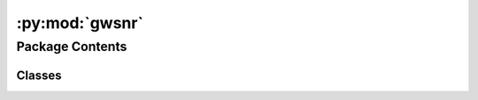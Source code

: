 :py:mod:`gwsnr`
===============

.. py:module:: gwsnr

.. autoapi-nested-parse::

   
   GWSNR: Gravitational Wave Signal-to-Noise Ratio
















   ..
       !! processed by numpydoc !!


Package Contents
----------------

Classes
~~~~~~~

.. autoapisummary::

   gwsnr.GWSNR




.. py:class:: GWSNR(npool=int(4), mtot_min=2 * 4.98, mtot_max=2 * 112.5 + 10.0, ratio_min=0.1, ratio_max=1.0, spin_max=0.99, mtot_resolution=200, ratio_resolution=20, spin_resolution=10, batch_size_interpolation=1000000, sampling_frequency=2048.0, waveform_approximant='IMRPhenomD', frequency_domain_source_model='lal_binary_black_hole', minimum_frequency=20.0, reference_frequency=None, duration_max=None, duration_min=None, fixed_duration=None, snr_method='interpolation_no_spins', snr_type='optimal_snr', noise_realization=None, psds=None, ifos=None, interpolator_dir='./interpolator_pickle', create_new_interpolator=False, gwsnr_verbose=True, multiprocessing_verbose=True, mtot_cut=False, pdet=False, snr_th=8.0, snr_th_net=8.0, ann_path_dict=None, snr_recalculation=False, snr_recalculation_range=[4, 12], snr_recalculation_waveform_approximant='IMRPhenomXPHM')


   
   Class to calculate SNR of a CBC signal with either interpolation or inner product method. Interpolation method is much faster than inner product method. Interpolation method is tested for IMRPhenomD, TaylorF2, and IMRPhenomXPHM waveform approximants for both spinless and aligned-spin scenarios.


   :Parameters:

       **npool** : `int`
           Number of processors to use for parallel processing.
           Default is 4.

       **mtot_min** : `float`
           Minimum total mass of the binary in solar mass (use interpolation purpose). Default is 2*4.98-2 (4.98 Mo is the minimum component mass of BBH systems in GWTC-3).

       **mtot_max** : `float`
           Maximum total mass of the binary in solar mass (use interpolation purpose). Default is 2*112.5+2 (112.5 Mo is the maximum component mass of BBH systems in GWTC-3).
           This is automatically adjusted based on minimum_frequency if mtot_cut=True.

       **ratio_min** : `float`
           Minimum mass ratio of the binary (use interpolation purpose). Default is 0.1.

       **ratio_max** : `float`
           Maximum mass ratio of the binary (use interpolation purpose). Default is 1.0.

       **spin_max** : `float`
           Maximum spin magnitude for aligned-spin interpolation methods. Default is 0.9.

       **mtot_resolution** : `int`
           Number of points in the total mass array (use interpolation purpose). Default is 200.

       **ratio_resolution** : `int`
           Number of points in the mass ratio array (use interpolation purpose). Default is 50.

       **spin_resolution** : `int`
           Number of points in the spin arrays for aligned-spin interpolation methods. Default is 20.

       **sampling_frequency** : `float`
           Sampling frequency of the detector. Default is 2048.0.

       **waveform_approximant** : `str`
           Waveform approximant to use. Default is 'IMRPhenomD'.

       **frequency_domain_source_model** : `str`
           Source model for frequency domain waveform generation. Default is 'lal_binary_black_hole'.

       **minimum_frequency** : `float`
           Minimum frequency of the waveform. Default is 20.0.

       **reference_frequency** : `float` or `None`
           Reference frequency of the waveform. Default is None (sets to minimum_frequency).

       **duration_max** : `float` or `None`
           Maximum duration for waveform generation. Default is None. Automatically set to 64.0 for IMRPhenomXPHM on Intel processors.

       **duration_min** : `float` or `None`
           Minimum duration for waveform generation. Default is None.

       **snr_method** : `str`
           Type of SNR calculation. Default is 'interpolation'.
           options: 'interpolation', 'interpolation_no_spins', 'interpolation_no_spins_jax', 'interpolation_no_spins_mlx', 'interpolation_aligned_spins', 'interpolation_aligned_spins_jax', 'interpolation_aligned_spins_mlx', 'inner_product', 'inner_product_jax', 'ann'

       **psds** : `dict`
           Dictionary of psds for different detectors. Default is None. If None, bilby's default psds will be used. Other options:

           Example 1: when values are psd name from pycbc analytical psds, psds={'L1':'aLIGOaLIGODesignSensitivityT1800044','H1':'aLIGOaLIGODesignSensitivityT1800044','V1':'AdvVirgo'}. To check available psd name run

           >>> import pycbc.psd
           >>> pycbc.psd.get_lalsim_psd_list()
           Example 2: when values are psd txt file available in bilby,
           psds={'L1':'aLIGO_O4_high_asd.txt','H1':'aLIGO_O4_high_asd.txt', 'V1':'AdV_asd.txt'}.
           For other psd files, check https://github.com/lscsoft/bilby/tree/master/bilby/gw/detector/noise_curves

           Example 3: when values are custom psd txt file. psds={'L1':'custom_psd.txt','H1':'custom_psd.txt'}. Custom created txt file has two columns. 1st column: frequency array, 2nd column: strain.
           Example 4: when you want psds to be created from a stretch of data for a given trigger time. psds={'L1':1246527224.169434}

       **ifos** : `list` or `None`
           List of interferometer objects or detector names. Default is None. If None, bilby's default interferometer objects will be used. For example for LIGO India detector, it can be defined as follows,

           >>> import bilby
           >>> from gwsnr import GWSNR
           >>> ifosLIO = bilby.gw.detector.interferometer.Interferometer(
                   name = 'LIO',
                   power_spectral_density = bilby.gw.detector.PowerSpectralDensity(asd_file='your_asd_file.txt'),
                   minimum_frequency = 10.,
                   maximum_frequency = 2048.,
                   length = 4,
                   latitude = 19 + 36. / 60 + 47.9017 / 3600,
                   longitude = 77 + 1. / 60 + 51.0997 / 3600,
                   elevation = 450.,
                   xarm_azimuth = 117.6157,
                   yarm_azimuth = 117.6157 + 90.,
                   xarm_tilt = 0.,
                   yarm_tilt = 0.)
           >>> snr = GWSNR(psds=dict(LIO='your_asd.txt'), ifos=[ifosLIO])

       **interpolator_dir** : `str`
           Path to store the interpolator pickle file. Default is './interpolator_pickle'.

       **create_new_interpolator** : `bool`
           If set True, new interpolator will be generated or replace the existing one. Default is False.

       **gwsnr_verbose** : `bool`
           If True, print all the parameters of the class instance. Default is True.

       **multiprocessing_verbose** : `bool`
           If True, it will show progress bar while computing SNR (inner product) with :meth:`~optimal_snr_with_interpolation`. Default is True. If False, it will not show progress bar but will be faster.

       **mtot_cut** : `bool`
           If True, it will set the maximum total mass of the binary according to the minimum frequency of the waveform. This is done searching for the maximum total mass corresponding to zero chirp time, i.e. the sytem merge below the minimum frequency. This is done to avoid unnecessary computation of SNR for systems that will not be detected. Default is False.

       **pdet** : `bool` or `str`
           If True or 'bool', calculate probability of detection using boolean method. If 'matched_filter', use matched filter probability. Default is False.

       **snr_th** : `float`
           SNR threshold for individual detector for pdet calculation. Default is 8.0.

       **snr_th_net** : `float`
           SNR threshold for network SNR for pdet calculation. Default is 8.0.

       **ann_path_dict** : `dict` or `str` or `None`
           Dictionary or path to json file containing ANN model and scaler paths for different detectors. Default is None (uses built-in models).

       **snr_recalculation** : `bool`
           If True, enables hybrid SNR recalculation for systems near detection threshold. Default is False.

       **snr_recalculation_range** : `list`
           SNR range [min, max] for triggering recalculation. Default is [6,8].

       **snr_recalculation_waveform_approximant** : `str`
           Waveform approximant to use for SNR recalculation. Default is 'IMRPhenomXPHM'.











   .. rubric:: Examples

   >>> from gwsnr import GWSNR
   >>> snr = GWSNR()
   >>> snroptimal_snr(mass_1=10.0, mass_2=10.0, luminosity_distance=100.0, theta_jn=0.0, psi=0.0, phase=0.0, geocent_time=1246527224.169434, ra=0.0, dec=0.0)

   Instance Attributes
   ----------
   GWSNR class has the following attributes,

   +-------------------------------------+----------------------------------+
   | Atrributes                          | Type                             |
   +=====================================+==================================+
   |:attr:`~npool`                       | `int`                            |
   +-------------------------------------+----------------------------------+
   |:attr:`~mtot_min`                    | `float`                          |
   +-------------------------------------+----------------------------------+
   |:attr:`~mtot_max`                    | `float`                          |
   +-------------------------------------+----------------------------------+
   |:attr:`~ratio_min`                   | `float`                          |
   +-------------------------------------+----------------------------------+
   |:attr:`~ratio_max`                   | `float`                          |
   +-------------------------------------+----------------------------------+
   |:attr:`~spin_max`                    | `float`                          |
   +-------------------------------------+----------------------------------+
   |:attr:`~mtot_resolution`             | `int`                            |
   +-------------------------------------+----------------------------------+
   |:attr:`~ratio_resolution`            | `int`                            |
   +-------------------------------------+----------------------------------+
   |:attr:`~spin_resolution`             | `int`                            |
   +-------------------------------------+----------------------------------+
   |:attr:`~ratio_arr`                   | `numpy.ndarray`                  |
   +-------------------------------------+----------------------------------+
   |:attr:`~mtot_arr`                    | `numpy.ndarray`                  |
   +-------------------------------------+----------------------------------+
   |:attr:`~a_1_arr`                     | `numpy.ndarray`                  |
   +-------------------------------------+----------------------------------+
   |:attr:`~a_2_arr`                     | `numpy.ndarray`                  |
   +-------------------------------------+----------------------------------+
   |:attr:`~sampling_frequency`          | `float`                          |
   +-------------------------------------+----------------------------------+
   |:attr:`~waveform_approximant`        | `str`                            |
   +-------------------------------------+----------------------------------+
   |:attr:`~frequency_domain_source_model`| `str`                           |
   +-------------------------------------+----------------------------------+
   |:attr:`~f_min`                       | `float`                          |
   +-------------------------------------+----------------------------------+
   |:attr:`~f_ref`                       | `float`                          |
   +-------------------------------------+----------------------------------+
   |:attr:`~duration_max`                | `float`                          |
   +-------------------------------------+----------------------------------+
   |:attr:`~duration_min`                | `float`                          |
   +-------------------------------------+----------------------------------+
   |:attr:`~snr_method`                    | `str`                            |
   +-------------------------------------+----------------------------------+
   |:attr:`~interpolator_dir`            | `str`                            |
   +-------------------------------------+----------------------------------+
   |:attr:`~psds_list`                   | `list` of bilby's                |
   |                                     |  PowerSpectralDensity `object`   |
   +-------------------------------------+----------------------------------+
   |:attr:`~detector_tensor_list`        | `list` of detector tensor        |
   |                                     |  `numpy.ndarray`                 |
   +-------------------------------------+----------------------------------+
   |:attr:`~detector_list`               | `list` of `str`                  |
   +-------------------------------------+----------------------------------+
   |:attr:`~path_interpolator`           | `list` of `str`                  |
   +-------------------------------------+----------------------------------+
   |:attr:`~snr_partialsacaled_list`     | `list` of `numpy.ndarray`        |
   +-------------------------------------+----------------------------------+
   |:attr:`~multiprocessing_verbose`     | `bool`                           |
   +-------------------------------------+----------------------------------+
   |:attr:`~param_dict_given`            | `dict`                           |
   +-------------------------------------+----------------------------------+
   |:attr:`~pdet`                        | `bool` or `str`                  |
   +-------------------------------------+----------------------------------+
   |:attr:`~snr_th`                      | `float`                          |
   +-------------------------------------+----------------------------------+
   |:attr:`~snr_th_net`                  | `float`                          |
   +-------------------------------------+----------------------------------+
   |:attr:`~model_dict`                  | `dict` (ANN models)              |
   +-------------------------------------+----------------------------------+
   |:attr:`~scaler_dict`                 | `dict` (ANN scalers)             |
   +-------------------------------------+----------------------------------+
   |:attr:`~error_adjustment`            | `dict` (ANN error correction)    |
   +-------------------------------------+----------------------------------+
   |:attr:`~ann_catalogue`               | `dict` (ANN configuration)       |
   +-------------------------------------+----------------------------------+
   |:attr:`~snr_recalculation`           | `bool`                           |
   +-------------------------------------+----------------------------------+
   |:attr:`~snr_recalculation_range`     | `list`                           |
   +-------------------------------------+----------------------------------+
   |:attr:`~snr_recalculation_waveform_approximant`| `str`               |
   +-------------------------------------+----------------------------------+

   Instance Methods
   ----------
   GWSNR class has the following methods,

   +-------------------------------------+----------------------------------+
   | Methods                             | Description                      |
   +=====================================+==================================+
   |:meth:`~snr`                         | Main method that calls           |
   |                                     | appropriate SNR calculation      |
   |                                     | based on :attr:`~snr_method`.      |
   +-------------------------------------+----------------------------------+
   |:meth:`~optimal_snr_with_interpolation`      | Calculates SNR using             |
   |                                     | interpolation method.            |
   +-------------------------------------+----------------------------------+
   |:meth:`~optimal_snr_with_ann`                | Calculates SNR using             |
   |                                     | artificial neural network.       |
   +-------------------------------------+----------------------------------+
   |:meth:`~optimal_snr_with_inner_product`           | Calculates SNR using             |
   |                                     | inner product method             |
   |                                     | (python multiprocessing).        |
   +-------------------------------------+----------------------------------+
   |:meth:`~optimal_snr_with_inner_product_ripple`          | Calculates SNR using             |
   |                                     | inner product method             |
   |                                     | (jax.jit+jax.vmap).              |
   +-------------------------------------+----------------------------------+
   |:meth:`~horizon_distance`            | Calculates detector horizon      |
   |                                     | distance.                        |
   +-------------------------------------+----------------------------------+
   |:meth:`~pdet`    | Calculates probability of        |
   |                                     | detection.                       |
   +-------------------------------------+----------------------------------+
   |:meth:`~print_all_params`            | Prints all the parameters of     |
   |                                     | the class instance.              |
   +-------------------------------------+----------------------------------+
   |:meth:`~init_partialscaled`          | Generates partialscaled SNR      |
   |                                     | interpolation coefficients.      |
   +-------------------------------------+----------------------------------+
   |:meth:`~interpolator_setup`          | Sets up interpolator files       |
   |                                     | and handles caching.             |
   +-------------------------------------+----------------------------------+
   |:meth:`~ann_initilization`           | Initializes ANN models and       |
   |                                     | scalers for detection.           |
   +-------------------------------------+----------------------------------+
   |:meth:`~output_ann`                  | Prepares input features for      |
   |                                     | ANN prediction.                  |
   +-------------------------------------+----------------------------------+
   |:meth:`~calculate_mtot_max`          | Calculates maximum total mass    |
   |                                     | based on minimum frequency.      |
   +-------------------------------------+----------------------------------+



   ..
       !! processed by numpydoc !!
   .. py:attribute:: npool

      
      ``int``

      Number of processors to use for parallel processing.















      ..
          !! processed by numpydoc !!

   .. py:attribute:: mtot_min

      
      ``float``

      Minimum total mass of the binary in solar mass (use interpolation purpose).















      ..
          !! processed by numpydoc !!

   .. py:attribute:: mtot_max

      
      ``float``

      Maximum total mass of the binary in solar mass (use interpolation purpose).















      ..
          !! processed by numpydoc !!

   .. py:attribute:: ratio_min

      
      ``float``

      Minimum mass ratio of the binary (use interpolation purpose).















      ..
          !! processed by numpydoc !!

   .. py:attribute:: ratio_max

      
      ``float``

      Maximum mass ratio of the binary (use interpolation purpose).















      ..
          !! processed by numpydoc !!

   .. py:attribute:: spin_max

      
      ``float``

      Maximum spin magnitude for aligned-spin interpolation methods.















      ..
          !! processed by numpydoc !!

   .. py:attribute:: mtot_resolution

      
      ``int``

      Number of points in the total mass array (use interpolation purpose).















      ..
          !! processed by numpydoc !!

   .. py:attribute:: ratio_resolution

      
      ``int``

      Number of points in the mass ratio array (use interpolation purpose).















      ..
          !! processed by numpydoc !!

   .. py:attribute:: spin_resolution

      
      ``int``

      Number of points in the spin arrays for aligned-spin interpolation methods.















      ..
          !! processed by numpydoc !!

   .. py:attribute:: ratio_arr

      
      ``numpy.ndarray``

      Array of mass ratio.















      ..
          !! processed by numpydoc !!

   .. py:attribute:: mtot_arr

      
      ``numpy.ndarray``

      Array of total mass.















      ..
          !! processed by numpydoc !!

   .. py:attribute:: a_1_arr

      
      ``numpy.ndarray``

      Array of primary spin values for aligned-spin interpolation.















      ..
          !! processed by numpydoc !!

   .. py:attribute:: a_2_arr

      
      ``numpy.ndarray``

      Array of secondary spin values for aligned-spin interpolation.















      ..
          !! processed by numpydoc !!

   .. py:attribute:: sampling_frequency

      
      ``float``

      Sampling frequency of the detector.















      ..
          !! processed by numpydoc !!

   .. py:attribute:: waveform_approximant

      
      ``str``

      Waveform approximant to use.















      ..
          !! processed by numpydoc !!

   .. py:attribute:: frequency_domain_source_model

      
      ``str``

      Source model for frequency domain waveform generation.















      ..
          !! processed by numpydoc !!

   .. py:attribute:: f_min

      
      ``float``

      Minimum frequency of the waveform.















      ..
          !! processed by numpydoc !!

   .. py:attribute:: f_ref

      
      ``float``

      Reference frequency of the waveform.















      ..
          !! processed by numpydoc !!

   .. py:attribute:: duration_max

      
      ``float`` or ``None``

      Maximum duration for waveform generation.















      ..
          !! processed by numpydoc !!

   .. py:attribute:: duration_min

      
      ``float`` or ``None``

      Minimum duration for waveform generation.















      ..
          !! processed by numpydoc !!

   .. py:attribute:: snr_method

      
      ``str``

      Type of SNR calculation. Options: 'interpolation', 'interpolation_no_spins', 'interpolation_no_spins_jax', 'interpolation_no_spins_mlx', 'interpolation_aligned_spins', 'interpolation_aligned_spins_jax', 'interpolation_aligned_spins_mlx', 'inner_product', 'inner_product_jax', 'ann'.















      ..
          !! processed by numpydoc !!

   .. py:attribute:: psds_list

      
      ``list`` of bilby's PowerSpectralDensity ``object``

      List of power spectral density objects for different detectors.















      ..
          !! processed by numpydoc !!

   .. py:attribute:: detector_tensor_list

      
      ``list`` of detector tensor ``numpy.ndarray``

      List of detector tensor arrays for antenna response calculations.















      ..
          !! processed by numpydoc !!

   .. py:attribute:: detector_list

      
      ``list`` of ``str``

      List of detector names.















      ..
          !! processed by numpydoc !!

   .. py:attribute:: ifos

      
      ``list`` of bilby's Interferometer ``object``

      Bilby interferometer objects for the detectors.















      ..
          !! processed by numpydoc !!

   .. py:attribute:: interpolator_dir

      
      ``str``

      Path to store the interpolator pickle file.















      ..
          !! processed by numpydoc !!

   .. py:attribute:: path_interpolator

      
      ``list`` of ``str``

      List of paths to interpolator pickle files for each detector.















      ..
          !! processed by numpydoc !!

   .. py:attribute:: snr_partialsacaled_list

      
      ``list`` of ``numpy.ndarray``

      List of partial-scaled SNR interpolation coefficients for each detector.















      ..
          !! processed by numpydoc !!

   .. py:attribute:: multiprocessing_verbose

      
      ``bool``

      If True, show progress bar during SNR computation with multiprocessing.















      ..
          !! processed by numpydoc !!

   .. py:attribute:: param_dict_given

      
      ``dict``

      Dictionary containing interpolator parameters for identification and caching.















      ..
          !! processed by numpydoc !!

   .. py:attribute:: pdet

      
      ``bool`` or ``str``

      If True or 'bool', calculate probability of detection using boolean method. If 'matched_filter', use matched filter probability. Default is False.















      ..
          !! processed by numpydoc !!

   .. py:attribute:: snr_th

      
      ``float``

      SNR threshold for individual detector for pdet calculation. Default is 8.0.















      ..
          !! processed by numpydoc !!

   .. py:attribute:: snr_th_net

      
      ``float``

      SNR threshold for network SNR for pdet calculation. Default is 8.0.















      ..
          !! processed by numpydoc !!

   .. py:attribute:: model_dict

      
      ``dict``

      Dictionary of ANN models for different detectors (used when snr_method='ann').















      ..
          !! processed by numpydoc !!

   .. py:attribute:: scaler_dict

      
      ``dict``

      Dictionary of ANN feature scalers for different detectors (used when snr_method='ann').















      ..
          !! processed by numpydoc !!

   .. py:attribute:: error_adjustment

      
      ``dict``

      Dictionary of ANN error correction parameters for different detectors (used when snr_method='ann').















      ..
          !! processed by numpydoc !!

   .. py:attribute:: ann_catalogue

      
      ``dict``

      Dictionary containing ANN configuration and model paths (used when snr_method='ann').















      ..
          !! processed by numpydoc !!

   .. py:attribute:: snr_recalculation

      
      ``bool``

      If True, enables hybrid SNR recalculation for systems near detection threshold.















      ..
          !! processed by numpydoc !!

   .. py:attribute:: snr_recalculation_range

      
      ``list``

      SNR range [min, max] for triggering recalculation.















      ..
          !! processed by numpydoc !!

   .. py:attribute:: snr_recalculation_waveform_approximant

      
      ``str``

      Waveform approximant to use for SNR recalculation.















      ..
          !! processed by numpydoc !!

   .. py:attribute:: get_interpolated_snr

      
      ``function``

      Function for interpolated SNR calculation (set based on snr_method).















      ..
          !! processed by numpydoc !!

   .. py:attribute:: noise_weighted_inner_product_jax

      
      ``function``

      JAX-accelerated noise-weighted inner product function (used when snr_method='inner_product_jax').















      ..
          !! processed by numpydoc !!

   .. py:method:: interpolator_setup(interpolator_dir, create_new_interpolator, psds_list, detector_tensor_list, detector_list)

      
      Function to set up interpolator files and handle caching for partialscaled SNR interpolation coefficients.

      This method checks for existing interpolator files, determines which detectors need new interpolators,
      and manages the generation and loading of partialscaled SNR interpolation data. It handles both
      the creation of new interpolators and the loading of existing ones from cache.

      :Parameters:

          **interpolator_dir** : `str`
              Path to directory for storing interpolator pickle files. Default is './interpolator_pickle'.

          **create_new_interpolator** : `bool`
              If True, forces generation of new interpolators or replaces existing ones. If False,
              uses existing interpolators when available. Default is False.

          **psds_list** : `list` of bilby's PowerSpectralDensity objects
              List of power spectral density objects for different detectors used for interpolator generation.

          **detector_tensor_list** : `list` of `numpy.ndarray`
              List of detector tensor arrays for antenna response calculations during interpolator generation.

          **detector_list** : `list` of `str`
              List of detector names (e.g., ['L1', 'H1', 'V1']) for which interpolators are needed.

      :Returns:

          **path_interpolator_all** : `list` of `str`
              List of file paths to partialscaled SNR interpolator pickle files for all detectors.
              These files contain the precomputed interpolation coefficients used for fast SNR calculation.








      .. rubric:: Notes

      - The method uses :func:`~self.utils.interpolator_check` to determine which detectors need new interpolators
      - For missing interpolators, calls :meth:`~init_partialscaled` to generate them
      - Updates class attributes including :attr:`~psds_list`, :attr:`~detector_tensor_list`, :attr:`~detector_list`, and :attr:`~path_interpolator`
      - Loads all interpolator data into :attr:`~snr_partialsacaled_list` for runtime use
      - Supports both no-spin and aligned-spin interpolation methods based on :attr:`~snr_method`





      ..
          !! processed by numpydoc !!

   .. py:method:: ann_initilization(ann_path_dict, detector_list, sampling_frequency, minimum_frequency, waveform_approximant, snr_th)

      
      Function to initialize ANN models and scalers for detection probability estimation using artificial neural networks.

      This method loads and validates ANN models, feature scalers, and error correction parameters for each detector
      in the detector list. It handles both built-in models from the gwsnr package and user-provided models,
      ensuring compatibility with the current GWSNR configuration parameters.

      :Parameters:

          **ann_path_dict** : `dict` or `str` or `None`
              Dictionary or path to JSON file containing ANN model and scaler paths for different detectors.
              If None, uses default models from gwsnr/ann/data/ann_path_dict.json.
              If dict, should have structure: {detector_name: {'model_path': str, 'scaler_path': str,
              'error_adjustment_path': str, 'sampling_frequency': float, 'minimum_frequency': float,
              'waveform_approximant': str, 'snr_th': float}}.

          **detector_list** : `list` of `str`
              List of detector names (e.g., ['L1', 'H1', 'V1']) for which ANN models are needed.

          **sampling_frequency** : `float`
              Sampling frequency of the detector data. Must match ANN training parameters.

          **minimum_frequency** : `float`
              Minimum frequency of the waveform. Must match ANN training parameters.

          **waveform_approximant** : `str`
              Waveform approximant to use. Must match ANN training parameters.

          **snr_th** : `float`
              SNR threshold for individual detector detection. Must match ANN training parameters.

      :Returns:

          **model_dict** : `dict`
              Dictionary of loaded ANN models for each detector {detector_name: tensorflow.keras.Model}.

          **scaler_dict** : `dict`
              Dictionary of loaded feature scalers for each detector {detector_name: sklearn.preprocessing.Scaler}.

          **error_adjustment** : `dict`
              Dictionary of error correction parameters for each detector {detector_name: {'slope': float, 'intercept': float}}.

          **ann_catalogue** : `dict`
              Dictionary containing complete ANN configuration and model paths for all detectors.




      :Raises:

          ValueError
              If ANN model or scaler is not available for a detector in detector_list.
              If model parameters don't match the current GWSNR configuration.
              If required keys ('model_path', 'scaler_path') are missing from ann_path_dict.




      .. rubric:: Notes

      - Models are loaded from gwsnr/ann/data directory if paths don't exist as files
      - Parameter validation ensures ANN models are compatible with current settings
      - Error adjustment parameters provide post-prediction correction for improved accuracy
      - ANN models use partial-scaled SNR as input feature along with other parameters





      ..
          !! processed by numpydoc !!

   .. py:method:: calculate_mtot_max(mtot_max, minimum_frequency)

      
      Function to calculate the maximum total mass cutoff based on minimum frequency to ensure positive chirp time.

      This method determines the maximum allowable total mass for binary systems by finding where
      the chirp time becomes zero at the given minimum frequency. The chirp time represents the
      duration a gravitational wave signal spends in the detector's frequency band. A safety factor
      of 1.1 is applied to ensure the chirp time remains positive for waveform generation.

      The calculation uses the :func:`~self.numba.findchirp_chirptime` function to compute chirp
      times and employs numerical root finding to determine where the chirp time approaches zero.

      :Parameters:

          **mtot_max** : `float`
              User-specified maximum total mass of the binary in solar masses. If this exceeds
              the frequency-based limit, it will be reduced to the calculated maximum.

          **minimum_frequency** : `float`
              Minimum frequency of the waveform in Hz. Lower frequencies allow higher total masses
              before the chirp time becomes negative.

      :Returns:

          **mtot_max** : `float`
              Adjusted maximum total mass of the binary in solar masses, ensuring positive chirp
              time at the given minimum frequency. Will be the smaller of the input mtot_max and
              the frequency-based limit.








      .. rubric:: Notes

      - Uses equal mass ratio (q=1.0) for the chirp time calculation as a conservative estimate
      - The safety factor of 1.1 provides a buffer to prevent numerical issues during waveform generation
      - This limit is particularly important for low-frequency detectors and TaylorF2 approximants
      - The method uses :func:`scipy.optimize.fsolve` to find the root of the chirp time function





      ..
          !! processed by numpydoc !!

   .. py:method:: print_all_params(verbose=True)

      
      Function to print all the parameters and configuration of the GWSNR class instance.

      This method displays comprehensive information about the current GWSNR configuration including
      computational parameters, waveform settings, detector configuration, interpolation grid parameters,
      and file paths. It provides a complete overview of the initialized GWSNR instance for verification
      and debugging purposes.

      :Parameters:

          **verbose** : `bool`
              If True, print all the parameters of the class instance to stdout. If False,
              suppress output. Default is True.









      .. rubric:: Notes

      The printed information includes:

      - **Computational settings**: Number of processors (:attr:`~npool`), SNR calculation type (:attr:`~snr_method`)
      - **Waveform configuration**: Approximant (:attr:`~waveform_approximant`), sampling frequency (:attr:`~sampling_frequency`), minimum frequency (:attr:`~f_min`)
      - **Mass parameter ranges**: Total mass bounds (:attr:`~mtot_min`, :attr:`~mtot_max`) with frequency-based cutoff information
      - **Detector setup**: List of detectors (:attr:`~detector_list`) and their PSDs (:attr:`~psds_list`)
      - **Interpolation parameters**: Mass ratio bounds (:attr:`~ratio_min`, :attr:`~ratio_max`), grid resolutions (:attr:`~mtot_resolution`, :attr:`~ratio_resolution`)
      - **File paths**: Interpolator directory (:attr:`~interpolator_dir`) when using interpolation methods

      This method is automatically called during class initialization when :attr:`~gwsnr_verbose` is True.


      .. rubric:: Examples

      >>> from gwsnr import GWSNR
      >>> snr = GWSNR(gwsnr_verbose=False)  # Initialize without printing
      >>> snr.print_all_params()  # Manually print parameters



      ..
          !! processed by numpydoc !!

   .. py:method:: snr(mass_1=np.array([10.0]), mass_2=np.array([10.0]), luminosity_distance=100.0, theta_jn=0.0, psi=0.0, phase=0.0, geocent_time=1246527224.169434, ra=0.0, dec=0.0, a_1=0.0, a_2=0.0, tilt_1=0.0, tilt_2=0.0, phi_12=0.0, phi_jl=0.0, lambda_1=0.0, lambda_2=0.0, eccentricity=0.0, gw_param_dict=False, output_jsonfile=False)

      
      Main function to calculate SNR of gravitational-wave signals from compact binary coalescences.

      This method serves as the primary interface for SNR calculation, automatically routing to the
      appropriate computation method based on the :attr:`~snr_method` setting. It supports multiple
      backend methods including interpolation-based fast calculation, inner product methods, JAX-accelerated
      computation, and artificial neural network estimation.

      The method handles parameter validation, coordinate transformations (e.g., tilt angles to aligned spins),
      and optionally computes probability of detection. For systems near detection threshold, it can perform
      hybrid SNR recalculation using more accurate waveform models.

      :Parameters:

          **mass_1** : `numpy.ndarray` or `float`
              Primary mass of the binary in solar masses. Default is np.array([10.0]).

          **mass_2** : `numpy.ndarray` or `float`
              Secondary mass of the binary in solar masses. Default is np.array([10.0]).

          **luminosity_distance** : `numpy.ndarray` or `float`
              Luminosity distance of the binary in Mpc. Default is 100.0.

          **theta_jn** : `numpy.ndarray` or `float`
              Inclination angle between total angular momentum and line of sight in radians. Default is 0.0.

          **psi** : `numpy.ndarray` or `float`
              Gravitational wave polarization angle in radians. Default is 0.0.

          **phase** : `numpy.ndarray` or `float`
              Gravitational wave phase at coalescence in radians. Default is 0.0.

          **geocent_time** : `numpy.ndarray` or `float`
              GPS time of coalescence at geocenter in seconds. Default is 1246527224.169434.

          **ra** : `numpy.ndarray` or `float`
              Right ascension of the source in radians. Default is 0.0.

          **dec** : `numpy.ndarray` or `float`
              Declination of the source in radians. Default is 0.0.

          **a_1** : `numpy.ndarray` or `float`
              Dimensionless spin magnitude of the primary object. Default is 0.0.

          **a_2** : `numpy.ndarray` or `float`
              Dimensionless spin magnitude of the secondary object. Default is 0.0.

          **tilt_1** : `numpy.ndarray` or `float`
              Tilt angle of primary spin relative to orbital angular momentum in radians. Default is 0.0.

          **tilt_2** : `numpy.ndarray` or `float`
              Tilt angle of secondary spin relative to orbital angular momentum in radians. Default is 0.0.

          **phi_12** : `numpy.ndarray` or `float`
              Azimuthal angle between the two spins in radians. Default is 0.0.

          **phi_jl** : `numpy.ndarray` or `float`
              Azimuthal angle between total and orbital angular momentum in radians. Default is 0.0.

          **lambda_1** : `numpy.ndarray` or `float`
              Dimensionless tidal deformability of primary object. Default is 0.0.

          **lambda_2** : `numpy.ndarray` or `float`
              Dimensionless tidal deformability of secondary object. Default is 0.0.

          **eccentricity** : `numpy.ndarray` or `float`
              Orbital eccentricity at reference frequency. Default is 0.0.

          **gw_param_dict** : `dict` or `bool`
              Dictionary containing all gravitational wave parameters as key-value pairs.
              If provided, takes precedence over individual parameter arguments. Default is False.

          **output_jsonfile** : `str` or `bool`
              If string, saves the SNR results to a JSON file with the given filename.
              If True, saves to 'snr.json'. If False, no file output. Default is False.

      :Returns:

          **snr_dict** : `dict`
              Dictionary containing SNR values for each detector and network SNR.
              Keys include detector names (e.g., 'L1', 'H1', 'V1') and 'snr_net'.
              Values are numpy arrays of SNR values corresponding to input parameters.

          **pdet_dict** : `dict`
              Dictionary containing probability of detection values (only if :attr:`~pdet` is True).
              Keys include detector names and 'pdet_net'. Values are numpy arrays of probabilities.




      :Raises:

          ValueError
              If :attr:`~snr_method` is not recognized or if parameters are outside valid ranges.




      .. rubric:: Notes

      - For interpolation methods, aligned spin components are computed as a_i * cos(tilt_i)
      - Total mass must be within [mtot_min, mtot_max] range for interpolation methods
      - Hybrid SNR recalculation is triggered when :attr:`~snr_recalculation` is True and
        network SNR falls within :attr:`~snr_recalculation_range`
      - When :attr:`~pdet` is True, returns detection probabilities instead of SNR values


      .. rubric:: Examples

      >>> from gwsnr import GWSNR
      >>> # Basic interpolation-based SNR calculation
      >>> snr = GWSNR(snr_method='interpolation')
      >>> result = snroptimal_snr(mass_1=30.0, mass_2=30.0, luminosity_distance=100.0)

      >>> # Using parameter dictionary
      >>> params = {'mass_1': [20, 30], 'mass_2': [20, 30], 'luminosity_distance': [100, 200]}
      >>> result = snroptimal_snr(gw_param_dict=params)

      >>> # With probability of detection
      >>> snr_pdet = GWSNR(snr_method='interpolation', pdet=True)
      >>> pdet_result = snr_pdetoptimal_snr(mass_1=30.0, mass_2=30.0, luminosity_distance=100.0)



      ..
          !! processed by numpydoc !!

   .. py:method:: optimal_snr_with_ann(mass_1=30.0, mass_2=29.0, luminosity_distance=100.0, theta_jn=0.0, psi=0.0, phase=0.0, geocent_time=1246527224.169434, ra=0.0, dec=0.0, a_1=0.0, a_2=0.0, tilt_1=0.0, tilt_2=0.0, phi_12=0.0, phi_jl=0.0, gw_param_dict=False, output_jsonfile=False)

      
      Function to calculate SNR using artificial neural network (ANN) estimation method.

      This method uses trained neural networks to rapidly estimate the probability of detection (Pdet)
      for spin-precessing gravitational wave signals. The ANN models leverage partial-scaled SNR as a
      summary statistic along with other intrinsic parameters to provide fast detection probability
      estimates, particularly useful for population synthesis studies.

      The method first calculates partial-scaled SNR using interpolation, then uses this as input
      to pre-trained ANN models for each detector. Error correction is applied to improve accuracy
      of the ANN predictions.

      :Parameters:

          **mass_1** : `numpy.ndarray` or `float`
              Primary mass of the binary in solar masses. Default is 30.0.

          **mass_2** : `numpy.ndarray` or `float`
              Secondary mass of the binary in solar masses. Default is 29.0.

          **luminosity_distance** : `numpy.ndarray` or `float`
              Luminosity distance of the binary in Mpc. Default is 100.0.

          **theta_jn** : `numpy.ndarray` or `float`
              Inclination angle between total angular momentum and line of sight in radians. Default is 0.0.

          **psi** : `numpy.ndarray` or `float`
              Gravitational wave polarization angle in radians. Default is 0.0.

          **phase** : `numpy.ndarray` or `float`
              Gravitational wave phase at coalescence in radians. Default is 0.0.

          **geocent_time** : `numpy.ndarray` or `float`
              GPS time of coalescence at geocenter in seconds. Default is 1246527224.169434.

          **ra** : `numpy.ndarray` or `float`
              Right ascension of the source in radians. Default is 0.0.

          **dec** : `numpy.ndarray` or `float`
              Declination of the source in radians. Default is 0.0.

          **a_1** : `numpy.ndarray` or `float`
              Dimensionless spin magnitude of the primary object. Default is 0.0.

          **a_2** : `numpy.ndarray` or `float`
              Dimensionless spin magnitude of the secondary object. Default is 0.0.

          **tilt_1** : `numpy.ndarray` or `float`
              Tilt angle of primary spin relative to orbital angular momentum in radians. Default is 0.0.

          **tilt_2** : `numpy.ndarray` or `float`
              Tilt angle of secondary spin relative to orbital angular momentum in radians. Default is 0.0.

          **phi_12** : `numpy.ndarray` or `float`
              Azimuthal angle between the two spins in radians. Default is 0.0.

          **phi_jl** : `numpy.ndarray` or `float`
              Azimuthal angle between total and orbital angular momentum in radians. Default is 0.0.

          **gw_param_dict** : `dict` or `bool`
              Dictionary containing all gravitational wave parameters as key-value pairs.
              If provided, takes precedence over individual parameter arguments. Default is False.

          **output_jsonfile** : `str` or `bool`
              If string, saves the SNR results to a JSON file with the given filename.
              If True, saves to 'snr.json'. If False, no file output. Default is False.

      :Returns:

          **optimal_snr** : `dict`
              Dictionary containing ANN-estimated SNR values for each detector and network SNR.
              Keys include detector names (e.g., 'L1', 'H1', 'V1') and 'snr_net'.
              Values are numpy arrays of SNR estimates corresponding to input parameters.




      :Raises:

          ValueError
              If total mass (mass_1 + mass_2) is outside the range [mtot_min, mtot_max].




      .. rubric:: Notes

      - ANN models must be pre-trained and loaded during class initialization
      - Uses aligned spin components calculated as a_i * cos(tilt_i) for feature input
      - Feature inputs include: partial-scaled SNR, amplitude factor, symmetric mass ratio,
        effective spin, and inclination angle
      - Error adjustment parameters provide post-prediction correction for improved accuracy
      - Compatible with waveform approximants that have corresponding trained ANN models
      - Requires :attr:`~snr_method` to be set to 'ann' during GWSNR initialization


      .. rubric:: Examples

      >>> from gwsnr import GWSNR
      >>> # Initialize with ANN method
      >>> snr = GWSNR(snr_method='ann', waveform_approximant='IMRPhenomXPHM')
      >>> # Calculate SNR using ANN
      >>> result = snr.optimal_snr_with_ann(mass_1=30.0, mass_2=25.0, luminosity_distance=200.0,
      ...                          a_1=0.5, a_2=0.3, tilt_1=0.2, tilt_2=0.1)

      >>> # Using parameter dictionary
      >>> params = {'mass_1': [20, 30], 'mass_2': [20, 25], 'luminosity_distance': [100, 200],
      ...           'a_1': [0.2, 0.5], 'tilt_1': [0.1, 0.3]}
      >>> result = snr.optimal_snr_with_ann(gw_param_dict=params)



      ..
          !! processed by numpydoc !!

   .. py:method:: output_ann(idx, params)

      
      Function to prepare input features for ANN prediction from gravitational wave parameters.

      This method transforms gravitational wave parameters into feature vectors suitable for
      artificial neural network prediction of detection probabilities. It calculates partial-scaled
      SNR using interpolation and combines it with other intrinsic parameters to create the input
      features expected by the pre-trained ANN models.

      The feature vector for each detector includes:
      - Partial-scaled SNR (dimensionless, distance-independent)
      - Amplitude factor (A1 = Mc^(5/6) / d_eff)
      - Symmetric mass ratio (eta)
      - Effective spin (chi_eff)
      - Inclination angle (theta_jn)

      :Parameters:

          **idx** : `numpy.ndarray` of `bool`
              Boolean index array indicating which parameter entries are within valid mass ranges
              for interpolation (mtot_min <= mtot <= mtot_max).

          **params** : `dict`
              Dictionary containing gravitational wave parameters with keys:
              - 'mass_1', 'mass_2': Primary and secondary masses in solar masses
              - 'luminosity_distance': Distance in Mpc
              - 'theta_jn': Inclination angle in radians
              - 'a_1', 'a_2': Spin magnitudes (dimensionless)
              - 'tilt_1', 'tilt_2': Spin tilt angles in radians
              - 'psi', 'geocent_time', 'ra', 'dec': Extrinsic parameters

      :Returns:

          **ann_input** : `list` of `numpy.ndarray`
              List of feature arrays for each detector in :attr:`~detector_list`.
              Each array has shape (N, 5) where N is the number of valid parameter sets,
              and columns correspond to [partial_scaled_snr, amplitude_factor, eta, chi_eff, theta_jn].








      .. rubric:: Notes

      - Uses :meth:`~get_interpolated_snr` to calculate partial-scaled SNR via interpolation
      - Aligned spin components are computed as a_i * cos(tilt_i) for chi_eff calculation
      - Chirp mass Mc = (m1*m2)^(3/5) / (m1+m2)^(1/5) is used for amplitude scaling
      - Effective spin chi_eff = (m1*a1z + m2*a2z) / (m1+m2) where aiz are aligned components
      - Feature scaling is applied later using pre-loaded scalers in :meth:`~optimal_snr_with_ann`





      ..
          !! processed by numpydoc !!

   .. py:method:: optimal_snr_with_interpolation(mass_1=30.0, mass_2=29.0, luminosity_distance=100.0, theta_jn=0.0, psi=0.0, phase=0.0, geocent_time=1246527224.169434, ra=0.0, dec=0.0, a_1=0.0, a_2=0.0, output_jsonfile=False, gw_param_dict=False)

      
      Function to calculate SNR using bicubic interpolation of precomputed partial-scaled SNR coefficients.

      This method provides fast SNR calculation by interpolating precomputed partial-scaled SNR values
      across a grid of intrinsic parameters (total mass, mass ratio, and optionally aligned spins).
      The interpolation is performed using either Numba-accelerated or JAX-accelerated functions
      depending on the :attr:`~snr_method` setting. This approach is particularly efficient for
      large-scale population studies and parameter estimation.

      The method handles parameter validation, ensures masses are within interpolation bounds,
      and computes antenna response patterns for each detector. For systems outside the mass
      range, SNR values are set to zero.

      :Parameters:

          **mass_1** : `numpy.ndarray` or `float`
              Primary mass of the binary in solar masses. Default is 30.0.

          **mass_2** : `numpy.ndarray` or `float`
              Secondary mass of the binary in solar masses. Default is 29.0.

          **luminosity_distance** : `numpy.ndarray` or `float`
              Luminosity distance of the binary in Mpc. Default is 100.0.

          **theta_jn** : `numpy.ndarray` or `float`
              Inclination angle between total angular momentum and line of sight in radians. Default is 0.0.

          **psi** : `numpy.ndarray` or `float`
              Gravitational wave polarization angle in radians. Default is 0.0.

          **phase** : `numpy.ndarray` or `float`
              Gravitational wave phase at coalescence in radians. Default is 0.0.

          **geocent_time** : `numpy.ndarray` or `float`
              GPS time of coalescence at geocenter in seconds. Default is 1246527224.169434.

          **ra** : `numpy.ndarray` or `float`
              Right ascension of the source in radians. Default is 0.0.

          **dec** : `numpy.ndarray` or `float`
              Declination of the source in radians. Default is 0.0.

          **a_1** : `numpy.ndarray` or `float`
              Dimensionless aligned spin component of the primary object (only used for aligned-spin interpolation types). Default is 0.0.

          **a_2** : `numpy.ndarray` or `float`
              Dimensionless aligned spin component of the secondary object (only used for aligned-spin interpolation types). Default is 0.0.

          **gw_param_dict** : `dict` or `bool`
              Dictionary containing all gravitational wave parameters as key-value pairs.
              If provided, takes precedence over individual parameter arguments. Default is False.

          **output_jsonfile** : `str` or `bool`
              If string, saves the SNR results to a JSON file with the given filename.
              If True, saves to 'snr.json'. If False, no file output. Default is False.

      :Returns:

          **optimal_snr** : `dict`
              Dictionary containing SNR values for each detector and network SNR.
              Keys include detector names (e.g., 'L1', 'H1', 'V1') and 'snr_net'.
              Values are numpy arrays of SNR values corresponding to input parameters.
              Systems with total mass outside [mtot_min, mtot_max] have SNR set to zero.








      .. rubric:: Notes

      - Requires precomputed interpolation coefficients stored in :attr:`~snr_partialsacaled_list`
      - Total mass (mass_1 + mass_2) must be within [mtot_min, mtot_max] for non-zero SNR
      - For aligned-spin methods, uses aligned spin components computed as a_i * cos(tilt_i)
      - Interpolation grid parameters are set during class initialization
      - Supports both Numba and JAX backends for accelerated computation
      - Compatible with waveform approximants: IMRPhenomD, TaylorF2, IMRPhenomXPHM


      .. rubric:: Examples

      >>> from gwsnr import GWSNR
      >>> # No-spin interpolation
      >>> snr = GWSNR(snr_method='interpolation_no_spins')
      >>> result = snr.optimal_snr_with_interpolation(mass_1=30.0, mass_2=25.0, luminosity_distance=100.0)

      >>> # Aligned-spin interpolation
      >>> snr_spin = GWSNR(snr_method='interpolation_aligned_spins')
      >>> result = snr_spin.optimal_snr_with_interpolation(mass_1=30.0, mass_2=25.0,
      ...                                         luminosity_distance=100.0, a_1=0.5, a_2=0.3)

      >>> # Using parameter dictionary
      >>> params = {'mass_1': [20, 30], 'mass_2': [20, 25], 'luminosity_distance': [100, 200]}
      >>> result = snr.optimal_snr_with_interpolation(gw_param_dict=params)



      ..
          !! processed by numpydoc !!

   .. py:method:: init_partialscaled()

      
      Function to generate partialscaled SNR interpolation coefficients for fast bicubic interpolation.

      This method computes and saves precomputed partial-scaled SNR values across a grid of intrinsic
      parameters (total mass, mass ratio, and optionally aligned spins) for each detector in the network.
      The partial-scaled SNR is distance-independent and decoupled from extrinsic parameters, enabling
      fast interpolation during runtime SNR calculations.

      The method creates a parameter grid based on the interpolation type:
      - For no-spin methods: 2D grid over (mass_ratio, total_mass)
      - For aligned-spin methods: 4D grid over (mass_ratio, total_mass, a_1, a_2)

      For each grid point, it computes the optimal SNR using :meth:`~optimal_snr_with_inner_product` with fixed
      extrinsic parameters, then scales by effective luminosity distance and chirp mass to create
      the partial-scaled SNR coefficients. These coefficients are saved as pickle files for later
      use during interpolation-based SNR calculations.

      :Parameters:

          **None**
              Uses class attributes for grid parameters and detector configuration.

      :Returns:

          None
              Saves interpolation coefficients to pickle files specified in :attr:`~path_interpolator`.




      :Raises:

          ValueError
              If :attr:`~mtot_min` is less than 1.0 solar mass.
              If :attr:`~snr_method` is not supported for interpolation.




      .. rubric:: Notes

      - Uses fixed extrinsic parameters: luminosity_distance=100 Mpc, theta_jn=0, ra=0, dec=0, psi=0, phase=0
      - Calls :meth:`~optimal_snr_with_inner_product` to generate unscaled SNR values across the parameter grid
      - Partial-scaled SNR = (optimal_SNR * d_eff) / Mc^(5/6) where Mc is chirp mass
      - Grid dimensions depend on resolution parameters: :attr:`~ratio_resolution`, :attr:`~mtot_resolution`, :attr:`~spin_resolution`
      - For aligned-spin methods, grid covers spin range [-spin_max, +spin_max] for both objects
      - Interpolation coefficients enable fast runtime SNR calculation via bicubic interpolation
      - Compatible with snr_methods: 'interpolation', 'interpolation_no_spins', 'interpolation_aligned_spins', and their JAX variants


      .. rubric:: Examples

      This method is called automatically during GWSNR initialization when interpolation
      coefficients don't exist or when :attr:`~create_new_interpolator` is True.

      >>> from gwsnr import GWSNR
      >>> # Will automatically call init_partialscaled() if needed
      >>> snr = GWSNR(snr_method='interpolation_no_spins', create_new_interpolator=True)



      ..
          !! processed by numpydoc !!

   .. py:method:: optimal_snr_with_inner_product(mass_1=10, mass_2=10, luminosity_distance=100.0, theta_jn=0.0, psi=0.0, phase=0.0, geocent_time=1246527224.169434, ra=0.0, dec=0.0, a_1=0.0, a_2=0.0, tilt_1=0.0, tilt_2=0.0, phi_12=0.0, phi_jl=0.0, lambda_1=0.0, lambda_2=0.0, eccentricity=0.0, gw_param_dict=False, output_jsonfile=False)

      
      Function to calculate SNR using noise-weighted inner product method with LAL waveform generation.

      This method computes the optimal signal-to-noise ratio using the standard matched filtering
      formalism with noise-weighted inner products between gravitational wave signals and detector
      noise power spectral densities. It supports multiprocessing for efficient computation and
      is compatible with various waveform approximants from LALSimulation.

      The method generates frequency-domain waveforms using LAL, computes the inner products
      with detector PSDs, and calculates antenna response patterns for each detector in the
      network. It automatically handles duration estimation based on chirp time and supports
      systems with arbitrary spin configurations including precession.

      :Parameters:

          **mass_1** : `numpy.ndarray` or `float`
              Primary mass of the binary in solar masses. Default is 10.

          **mass_2** : `numpy.ndarray` or `float`
              Secondary mass of the binary in solar masses. Default is 10.

          **luminosity_distance** : `numpy.ndarray` or `float`
              Luminosity distance of the binary in Mpc. Default is 100.0.

          **theta_jn** : `numpy.ndarray` or `float`
              Inclination angle between total angular momentum and line of sight in radians. Default is 0.0.

          **psi** : `numpy.ndarray` or `float`
              Gravitational wave polarization angle in radians. Default is 0.0.

          **phase** : `numpy.ndarray` or `float`
              Gravitational wave phase at coalescence in radians. Default is 0.0.

          **geocent_time** : `numpy.ndarray` or `float`
              GPS time of coalescence at geocenter in seconds. Default is 1246527224.169434.

          **ra** : `numpy.ndarray` or `float`
              Right ascension of the source in radians. Default is 0.0.

          **dec** : `numpy.ndarray` or `float`
              Declination of the source in radians. Default is 0.0.

          **a_1** : `numpy.ndarray` or `float`
              Dimensionless spin magnitude of the primary object. Default is 0.0.

          **a_2** : `numpy.ndarray` or `float`
              Dimensionless spin magnitude of the secondary object. Default is 0.0.

          **tilt_1** : `numpy.ndarray` or `float`
              Tilt angle of primary spin relative to orbital angular momentum in radians. Default is 0.0.

          **tilt_2** : `numpy.ndarray` or `float`
              Tilt angle of secondary spin relative to orbital angular momentum in radians. Default is 0.0.

          **phi_12** : `numpy.ndarray` or `float`
              Azimuthal angle between the two spins in radians. Default is 0.0.

          **phi_jl** : `numpy.ndarray` or `float`
              Azimuthal angle between total and orbital angular momentum in radians. Default is 0.0.

          **lambda_1** : `numpy.ndarray` or `float`
              Dimensionless tidal deformability of primary object. Default is 0.0.

          **lambda_2** : `numpy.ndarray` or `float`
              Dimensionless tidal deformability of secondary object. Default is 0.0.

          **eccentricity** : `numpy.ndarray` or `float`
              Orbital eccentricity at reference frequency. Default is 0.0.

          **gw_param_dict** : `dict` or `bool`
              Dictionary containing all gravitational wave parameters as key-value pairs.
              If provided, takes precedence over individual parameter arguments. Default is False.

          **output_jsonfile** : `str` or `bool`
              If string, saves the SNR results to a JSON file with the given filename.
              If True, saves to 'snr.json'. If False, no file output. Default is False.

      :Returns:

          **optimal_snr** : `dict`
              Dictionary containing SNR values for each detector and network SNR.
              Keys include detector names (e.g., 'L1', 'H1', 'V1') and 'snr_net'.
              Values are numpy arrays of SNR values corresponding to input parameters.
              Systems with total mass outside [mtot_min, mtot_max] have SNR set to zero.








      .. rubric:: Notes

      - Uses LALSimulation for frequency-domain waveform generation
      - Automatically estimates waveform duration based on chirp time with safety factor
      - Duration is bounded by :attr:`~duration_min` and :attr:`~duration_max` if specified
      - Supports multiprocessing with :attr:`~npool` processors for parallel computation
      - Compatible with all LAL waveform approximants including precessing and higher-order modes
      - Uses :func:`~self.utils.noise_weighted_inner_prod` for inner product calculation
      - Antenna response patterns computed using :func:`~self.numba.antenna_response_array`


      .. rubric:: Examples

      >>> from gwsnr import GWSNR
      >>> # Initialize with inner product method
      >>> snr = GWSNR(snr_method='inner_product')
      >>> # Calculate SNR for aligned systems
      >>> result = snr.optimal_snr_with_inner_product(mass_1=30.0, mass_2=25.0, luminosity_distance=100.0)

      >>> # Calculate SNR for precessing systems
      >>> result = snr.optimal_snr_with_inner_product(mass_1=30.0, mass_2=25.0, luminosity_distance=100.0,
      ...                               a_1=0.5, a_2=0.3, tilt_1=0.2, tilt_2=0.1)

      >>> # Using parameter dictionary
      >>> params = {'mass_1': [20, 30], 'mass_2': [20, 25], 'luminosity_distance': [100, 200]}
      >>> result = snr.optimal_snr_with_inner_product(gw_param_dict=params)



      ..
          !! processed by numpydoc !!

   .. py:method:: optimal_snr_with_inner_product_ripple(mass_1=10, mass_2=10, luminosity_distance=100.0, theta_jn=0.0, psi=0.0, phase=0.0, geocent_time=1246527224.169434, ra=0.0, dec=0.0, a_1=0.0, a_2=0.0, tilt_1=0.0, tilt_2=0.0, phi_12=0.0, phi_jl=0.0, lambda_1=0.0, lambda_2=0.0, eccentricity=0.0, gw_param_dict=False, output_jsonfile=False)

      
      Function to calculate SNR using JAX-accelerated noise-weighted inner product method with Ripple waveform generation.

      This method computes the optimal signal-to-noise ratio using JAX-accelerated inner products between
      gravitational wave signals generated with the Ripple waveform generator and detector noise power
      spectral densities. It leverages JAX's just-in-time (JIT) compilation and vectorized map (vmap)
      functions for highly efficient parallelized computation, making it suitable for large-scale
      parameter estimation and population studies.

      The method uses the RippleInnerProduct class for waveform generation and inner product calculation,
      automatically handling duration estimation and supporting arbitrary spin configurations. It provides
      significant computational speedup compared to traditional LAL-based methods while maintaining
      numerical accuracy.

      :Parameters:

          **mass_1** : `numpy.ndarray` or `float`
              Primary mass of the binary in solar masses. Default is 10.

          **mass_2** : `numpy.ndarray` or `float`
              Secondary mass of the binary in solar masses. Default is 10.

          **luminosity_distance** : `numpy.ndarray` or `float`
              Luminosity distance of the binary in Mpc. Default is 100.0.

          **theta_jn** : `numpy.ndarray` or `float`
              Inclination angle between total angular momentum and line of sight in radians. Default is 0.0.

          **psi** : `numpy.ndarray` or `float`
              Gravitational wave polarization angle in radians. Default is 0.0.

          **phase** : `numpy.ndarray` or `float`
              Gravitational wave phase at coalescence in radians. Default is 0.0.

          **geocent_time** : `numpy.ndarray` or `float`
              GPS time of coalescence at geocenter in seconds. Default is 1246527224.169434.

          **ra** : `numpy.ndarray` or `float`
              Right ascension of the source in radians. Default is 0.0.

          **dec** : `numpy.ndarray` or `float`
              Declination of the source in radians. Default is 0.0.

          **a_1** : `numpy.ndarray` or `float`
              Dimensionless spin magnitude of the primary object. Default is 0.0.

          **a_2** : `numpy.ndarray` or `float`
              Dimensionless spin magnitude of the secondary object. Default is 0.0.

          **tilt_1** : `numpy.ndarray` or `float`
              Tilt angle of primary spin relative to orbital angular momentum in radians. Default is 0.0.

          **tilt_2** : `numpy.ndarray` or `float`
              Tilt angle of secondary spin relative to orbital angular momentum in radians. Default is 0.0.

          **phi_12** : `numpy.ndarray` or `float`
              Azimuthal angle between the two spins in radians. Default is 0.0.

          **phi_jl** : `numpy.ndarray` or `float`
              Azimuthal angle between total and orbital angular momentum in radians. Default is 0.0.

          **gw_param_dict** : `dict` or `bool`
              Dictionary containing all gravitational wave parameters as key-value pairs.
              If provided, takes precedence over individual parameter arguments. Default is False.

          **output_jsonfile** : `str` or `bool`
              If string, saves the SNR results to a JSON file with the given filename.
              If True, saves to 'snr.json'. If False, no file output. Default is False.

      :Returns:

          **optimal_snr** : `dict`
              Dictionary containing SNR values for each detector and network SNR.
              Keys include detector names (e.g., 'L1', 'H1', 'V1') and 'snr_net'.
              Values are numpy arrays of SNR values corresponding to input parameters.
              Systems with total mass outside [mtot_min, mtot_max] have SNR set to zero.








      .. rubric:: Notes

      - Uses Ripple waveform generator with JAX backend for GPU acceleration
      - Automatically estimates waveform duration bounded by :attr:`~duration_min` and :attr:`~duration_max`
      - Compatible with waveform approximants supported by Ripple (e.g., IMRPhenomD, IMRPhenomXPHM)
      - Leverages JAX's jit and vmap for vectorized batch processing
      - Supports multiprocessing with :attr:`~npool` processors when applicable
      - Uses :meth:`~RippleInnerProduct.noise_weighted_inner_product_jax` for inner product calculation
      - Antenna response patterns computed using :func:`~self.numba.antenna_response_array`
      - Requires :attr:`~snr_method` to be set to 'inner_product_jax' during GWSNR initialization


      .. rubric:: Examples

      >>> from gwsnr import GWSNR
      >>> # Initialize with JAX inner product method
      >>> snr = GWSNR(snr_method='inner_product_jax', waveform_approximant='IMRPhenomD')
      >>> # Calculate SNR for aligned systems
      >>> result = snr.optimal_snr_with_inner_product_ripple(mass_1=30.0, mass_2=25.0, luminosity_distance=100.0)

      >>> # Calculate SNR for precessing systems
      >>> result = snr.optimal_snr_with_inner_product_ripple(mass_1=30.0, mass_2=25.0, luminosity_distance=100.0,
      ...                                a_1=0.5, a_2=0.3, tilt_1=0.2, tilt_2=0.1)

      >>> # Using parameter dictionary
      >>> params = {'mass_1': [20, 30], 'mass_2': [20, 25], 'luminosity_distance': [100, 200]}
      >>> result = snr.optimal_snr_with_inner_product_ripple(gw_param_dict=params)



      ..
          !! processed by numpydoc !!

   .. py:method:: pdet(snr_dict, snr_th=None, snr_th_net=None, type='matched_filter')

      
      Function to calculate probability of detection for gravitational wave signals using SNR threshold criteria.

      This method computes the probability of detection (Pdet) for gravitational wave signals based on
      signal-to-noise ratio thresholds for individual detectors and the detector network. It supports
      both matched filter probability calculation using Gaussian noise assumptions and simple boolean
      threshold detection. The method is compatible with single or multiple SNR threshold values for
      different detectors in the network.

      :Parameters:

          **snr_dict** : `dict`
              Dictionary containing SNR values for each detector and network SNR.
              Keys include detector names (e.g., 'L1', 'H1', 'V1') and 'snr_net'.
              Values are numpy arrays of SNR values corresponding to input parameters.

          **snr_th** : `float` or `numpy.ndarray` or `None`
              SNR threshold for individual detector detection. If None, uses :attr:`~snr_th`.
              If array, must have length equal to number of detectors. Default is None.

          **snr_th_net** : `float` or `None`
              SNR threshold for network detection. If None, uses :attr:`~snr_th_net`. Default is None.

          **type** : `str`
              Type of probability calculation method. Default is 'matched_filter'.
              Options: 'matched_filter' (Gaussian noise probability), 'bool' (boolean threshold).

      :Returns:

          **pdet_dict** : `dict`
              Dictionary containing probability of detection for each detector and network.
              Keys include detector names (e.g., 'L1', 'H1', 'V1') and 'pdet_net'.
              Values are numpy arrays of detection probabilities [0,1] for 'matched_filter'
              or boolean arrays {0,1} for 'bool' type.








      .. rubric:: Notes

      - For 'matched_filter' type: Uses Gaussian noise assumption with Pdet = 1 - Φ(ρ_th - ρ)
        where Φ is the cumulative distribution function of the standard normal distribution
      - For 'bool' type: Returns 1 if SNR > threshold, 0 otherwise
      - Individual detector thresholds can be different by providing array of thresholds
      - Network detection uses quadrature sum of individual detector SNRs
      - Compatible with all SNR calculation methods (interpolation, inner product, ANN)


      .. rubric:: Examples

      >>> from gwsnr import GWSNR
      >>> snr = GWSNR(snr_method='interpolation', pdet=True)
      >>> # Calculate SNR first
      >>> snr_result = snroptimal_snr(mass_1=30.0, mass_2=25.0, luminosity_distance=100.0)
      >>> # Calculate detection probability manually
      >>> pdet_result = snr.pdet(snr_result, snr_th=8.0, type='matched_filter')

      >>> # Using different thresholds for different detectors
      >>> pdet_result = snr.pdet(snr_result, snr_th=[8.0, 8.0, 7.0], type='bool')



      ..
          !! processed by numpydoc !!

   .. py:method:: horizon_distance_analytical(mass_1=1.4, mass_2=1.4, snr_th=None, snr_th_net=None)

      
      Function to calculate detector horizon distance for compact binary coalescences. The horizon distance represents the maximum range at which a source can be detected with optimal orientation and sky location.

      Following Allen et. al. 2013, this method computes the horizon distance for each detector in the network, defined as the luminosity distance at which a compact binary coalescence would produce a signal-to-noise ratio equal to the detection threshold. This assumes optimal orientation with inclination angle theta_jn=0 (face-on) and and the antenna response patterns are at their maximum (overhead), i.e. np.sqrt(F_plus^2 + F_cross^2)=1.

      d_hor = (1/SNR_th) * Partial_SNR = (1/SNR_th) * (SNR_100Mpc * d_eff100Mpc)

      :Parameters:

          **mass_1** : `numpy.ndarray` or `float`
              Primary mass of the binary in solar masses. Default is 1.4.

          **mass_2** : `numpy.ndarray` or `float`
              Secondary mass of the binary in solar masses. Default is 1.4.

          **snr_th** : `float` or `None`
              SNR threshold for individual detector detection. If None, uses :attr:`~snr_th`. Default is None.

          **snr_th_net** : `float` or `None`
              SNR threshold for network detection. If None, uses :attr:`~snr_th_net`. Default is None.

      :Returns:

          **horizon** : `dict`
              Dictionary containing horizon distances for each detector and network.
              Keys include detector names (e.g., 'L1', 'H1', 'V1') and 'net'.
              Values are horizon distances in Mpc for the given binary system and SNR thresholds.








      .. rubric:: Notes

      - Uses optimal orientation: theta_jn=0 (face-on), ra=dec=psi=phase=0 (overhead)
      - Reference luminosity distance is 100 Mpc for SNR calculation scaling
      - Horizon distance = (d_eff/SNR_th) × SNR_100Mpc where d_eff is effective distance
      - Network horizon uses quadrature sum of effective distances from all detectors
      - Compatible with all waveform approximants supported by the inner product method
      - Uses :meth:`~optimal_snr_with_inner_product` for reference SNR calculation at 100 Mpc


      .. rubric:: Examples

      >>> from gwsnr import GWSNR
      >>> snr = GWSNR(snr_method='inner_product')
      >>> # Calculate BNS horizon for default 1.4+1.4 solar mass system
      >>> horizon = snr.horizon_distance()
      >>> print(f"LIGO-Hanford horizon: {horizon['H1']:.1f} Mpc")

      >>> # Calculate horizon for different mass system
      >>> horizon_bbh = snr.horizon_distance(mass_1=30.0, mass_2=30.0, snr_th=8.0)
      >>> print(f"Network horizon: {horizon_bbh['net']:.1f} Mpc")



      ..
          !! processed by numpydoc !!

   .. py:method:: horizon_distance_numerical(mass_1=1.4, mass_2=1.4, psi=0.0, phase=0.0, geocent_time=1246527224.169434, a_1=0.0, a_2=0.0, tilt_1=0.0, tilt_2=0.0, phi_12=0.0, phi_jl=0.0, lambda_1=0.0, lambda_2=0.0, eccentricity=0.0, snr_th=None, snr_th_net=None, use_maximization_function=False, minimize_function_dict=None, root_scalar_dict=None, maximization_check=False)

      
      Function to calculate detector horizon distance for compact binary coalescences with optimal sky location.

      Algorithm:
      - For individual detector:
          - For each detector, find the sky location (ra, dec) that maximizes (F_plus^2 + F_cross^2) for a given binary system and geocentric time.
      - For network of detectors:
          - Find the sky location (ra, dec) that maximizes the network SNR (quadrature sum of individual detector SNRs) for the given binary system and geocentric time.
      - For the optimal sky location, compute the horizon distance as the luminosity distance at which the SNR equals the detection threshold.

      :Parameters:

          **mass_1** : `numpy.ndarray` or `float`
              Primary mass of the binary in solar masses. Default is 1.4.

          **mass_2** : `numpy.ndarray` or `float`
              Secondary mass of the binary in solar masses. Default is 1.4.

          **psi** : `numpy.ndarray` or `float`
              Gravitational wave polarization angle in radians. Default is 0.0.

          **phase** : `numpy.ndarray` or `float`
              Gravitational wave phase at coalescence in radians. Default is 0.0.

          **geocent_time** : `float`
              GPS time of coalescence at geocenter in seconds. Default is 1246527224.169434.

          **a_1** : `numpy.ndarray` or `float`
              Dimensionless spin magnitude of the primary object. Default is 0.0.

          **a_2** : `numpy.ndarray` or `float`
              Dimensionless spin magnitude of the secondary object. Default is 0.0.

          **tilt_1** : `numpy.ndarray` or `float`
              Tilt angle of primary spin relative to orbital angular momentum in radians. Default is 0.0.

          **tilt_2** : `numpy.ndarray` or `float`
              Tilt angle of secondary spin relative to orbital angular momentum in radians. Default is 0. 0.

          **phi_12** : `numpy.ndarray` or `float`
              Azimuthal angle between the two spins in radians. Default is 0.0.

          **phi_jl** : `numpy.ndarray` or `float`
              Azimuthal angle between total and orbital angular momentum in radians. Default is 0.0.

          **lambda_1** : `numpy.ndarray` or `float`
              Dimensionless tidal deformability of the primary object. Default is 0.0.

          **lambda_2** : `numpy.ndarray` or `float`
              Dimensionless tidal deformability of the secondary object. Default is 0.0.

          **eccentricity** : `numpy.ndarray` or `float`
              Orbital eccentricity of the binary system. Default is 0.0.

          **snr_th** : `float` or `None`
              ..

      :Returns:

          **horizon** : `dict`
              Dictionary containing horizon distances for each detector and network.
              Keys include detector names (e.g., 'L1', 'H1', 'V1') and 'snr_net'.
              Values are horizon distances in Mpc for the given binary system and SNR thresholds.

          **sky_location** : `dict`
              Dictionary containing optimal sky coordinates (for the given geocent_time) for maximum SNR. This is wrt the geocentric time.
              Keys include detector names (e.g., 'L1', 'H1', 'V1') and 'snr_net'.
              Values are tuples (ra, dec) in radians where maximum SNR is achieved.

          **geocent_time** : `float`
              The geocentric time used for the horizon distance calculation, default is 1246527224.169434.













      ..
          !! processed by numpydoc !!


